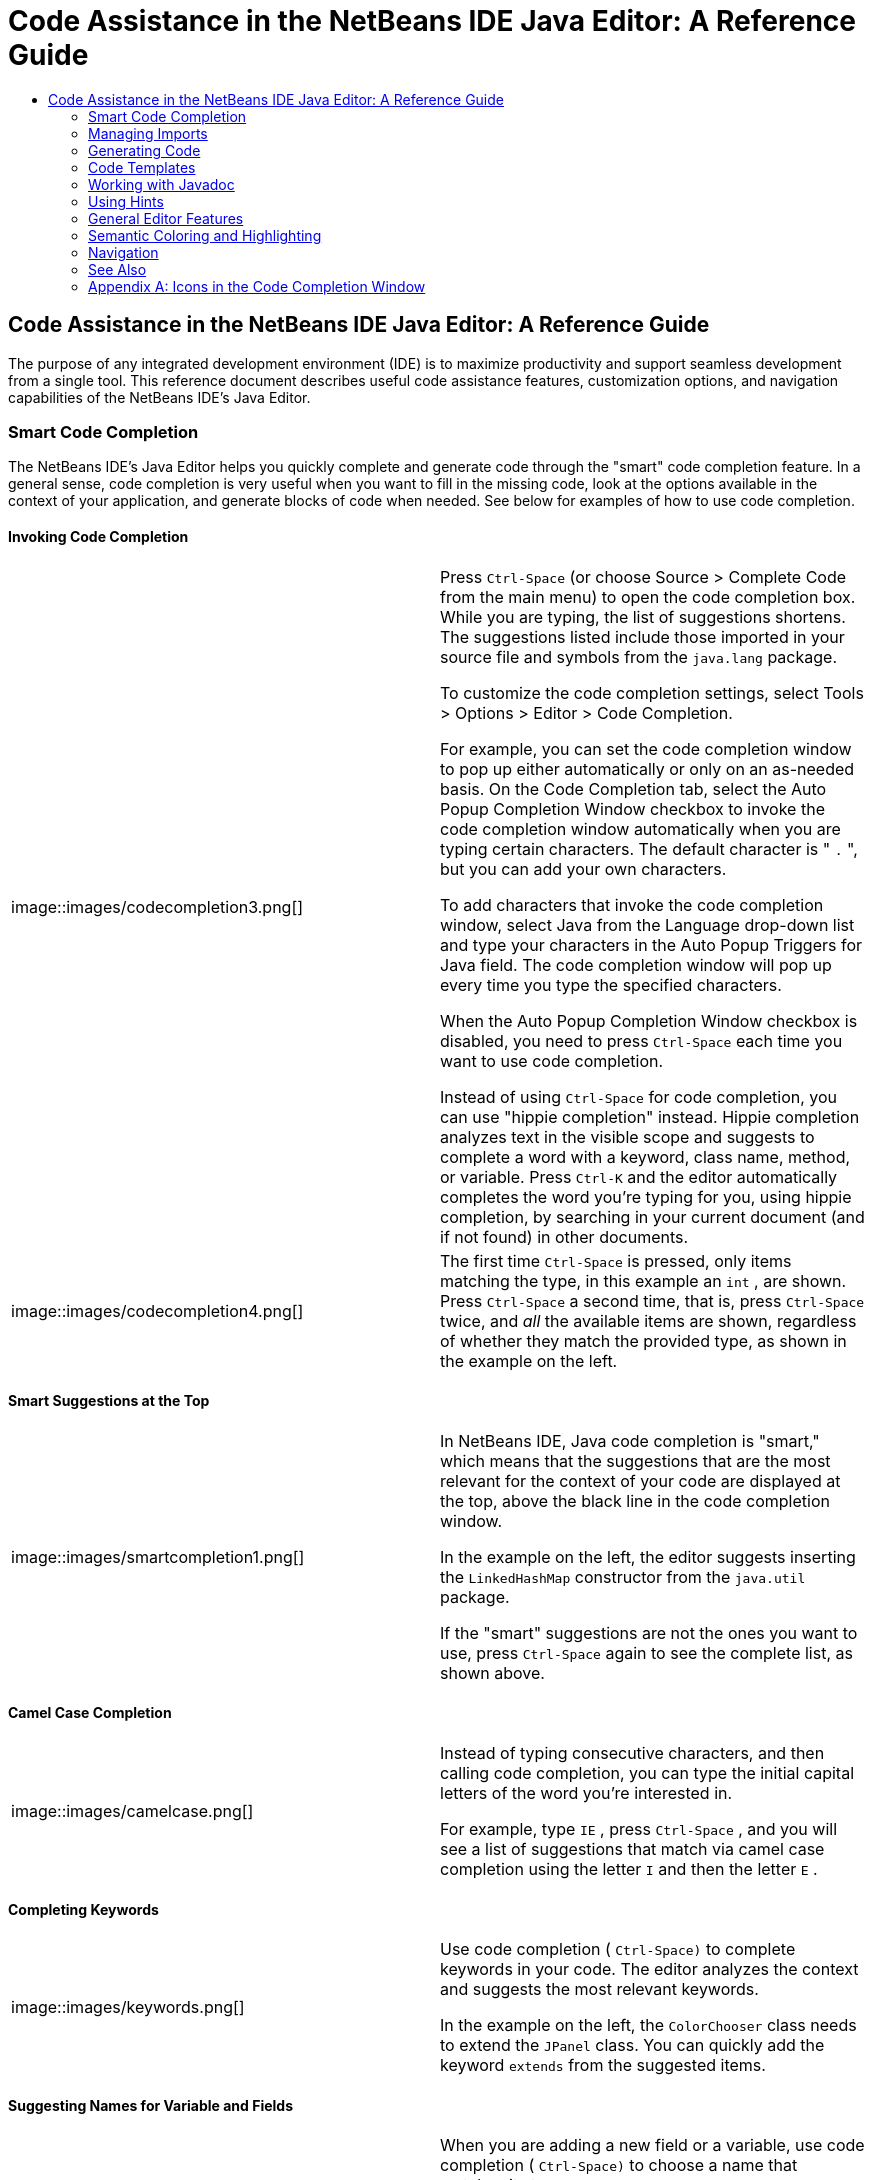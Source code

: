 // 
//     Licensed to the Apache Software Foundation (ASF) under one
//     or more contributor license agreements.  See the NOTICE file
//     distributed with this work for additional information
//     regarding copyright ownership.  The ASF licenses this file
//     to you under the Apache License, Version 2.0 (the
//     "License"); you may not use this file except in compliance
//     with the License.  You may obtain a copy of the License at
// 
//       http://www.apache.org/licenses/LICENSE-2.0
// 
//     Unless required by applicable law or agreed to in writing,
//     software distributed under the License is distributed on an
//     "AS IS" BASIS, WITHOUT WARRANTIES OR CONDITIONS OF ANY
//     KIND, either express or implied.  See the License for the
//     specific language governing permissions and limitations
//     under the License.
//

=  Code Assistance in the NetBeans IDE Java Editor: A Reference Guide
:jbake-type: tutorial
:jbake-tags: tutorials 
:jbake-status: published
:syntax: true
:source-highlighter: pygments
:toc: left
:toc-title:
:description:  Code Assistance in the NetBeans IDE Java Editor: A Reference Guide - Apache NetBeans
:keywords: Apache NetBeans, Tutorials,  Code Assistance in the NetBeans IDE Java Editor: A Reference Guide

== Code Assistance in the NetBeans IDE Java Editor: A Reference Guide

The purpose of any integrated development environment (IDE) is to maximize productivity and support seamless development from a single tool. This reference document describes useful code assistance features, customization options, and navigation capabilities of the NetBeans IDE's Java Editor.

=== Smart Code Completion

The NetBeans IDE's Java Editor helps you quickly complete and generate code through the "smart" code completion feature. In a general sense, code completion is very useful when you want to fill in the missing code, look at the options available in the context of your application, and generate blocks of code when needed. See below for examples of how to use code completion.

==== Invoking Code Completion

|===

|image::images/codecompletion3.png[] |


Press  ``Ctrl-Space``  (or choose Source > Complete Code from the main menu) to open the code completion box. While you are typing, the list of suggestions shortens. The suggestions listed include those imported in your source file and symbols from the  ``java.lang``  package.

To customize the code completion settings, select Tools > Options > Editor > Code Completion.

For example, you can set the code completion window to pop up either automatically or only on an as-needed basis. On the Code Completion tab, select the Auto Popup Completion Window checkbox to invoke the code completion window automatically when you are typing certain characters. The default character is " ``.`` ", but you can add your own characters.

To add characters that invoke the code completion window, select Java from the Language drop-down list and type your characters in the Auto Popup Triggers for Java field. The code completion window will pop up every time you type the specified characters.

When the Auto Popup Completion Window checkbox is disabled, you need to press  ``Ctrl-Space``  each time you want to use code completion.

Instead of using  ``Ctrl-Space``  for code completion, you can use "hippie completion" instead. Hippie completion analyzes text in the visible scope and suggests to complete a word with a keyword, class name, method, or variable. Press  ``Ctrl-K``  and the editor automatically completes the word you're typing for you, using hippie completion, by searching in your current document (and if not found) in other documents.

 

|image::images/codecompletion4.png[] |

The first time  ``Ctrl-Space``  is pressed, only items matching the type, in this example an  ``int`` , are shown. Press  ``Ctrl-Space``  a second time, that is, press  ``Ctrl-Space``  twice, and _all_ the available items are shown, regardless of whether they match the provided type, as shown in the example on the left.

 
|===


==== Smart Suggestions at the Top

|===
|image::images/smartcompletion1.png[] |

In NetBeans IDE, Java code completion is "smart," which means that the suggestions that are the most relevant for the context of your code are displayed at the top, above the black line in the code completion window.

In the example on the left, the editor suggests inserting the  ``LinkedHashMap``  constructor from the  ``java.util``  package.

If the "smart" suggestions are not the ones you want to use, press  ``Ctrl-Space``  again to see the complete list, as shown above.

 
|===


==== Camel Case Completion

|===
|image::images/camelcase.png[] |

Instead of typing consecutive characters, and then calling code completion, you can type the initial capital letters of the word you're interested in.

For example, type  ``IE`` , press  ``Ctrl-Space`` , and you will see a list of suggestions that match via camel case completion using the letter  ``I``  and then the letter  ``E`` .

 
|===


==== Completing Keywords

|===
|image::images/keywords.png[] |

Use code completion ( ``Ctrl-Space)``  to complete keywords in your code. The editor analyzes the context and suggests the most relevant keywords.

In the example on the left, the  ``ColorChooser``  class needs to extend the  ``JPanel``  class. You can quickly add the keyword  ``extends``  from the suggested items.

 
|===


==== Suggesting Names for Variable and Fields

|===
|image::images/names.png[] |

When you are adding a new field or a variable, use code completion ( ``Ctrl-Space)``  to choose a name that matches its type.

Type a prefix for the new name, press  ``Ctrl-Space``  and select the name you want to use from the list of suggestions.

 
|===


==== Suggesting Parameters

|===
|image::images/parameter.png[] |

The editor guesses on the parameters for variables, methods, or fields and displays the suggestions in a pop-up box.

For example, when you select a method from the code completion window which has one or more arguments, the Editor highlights the first argument and displays a tooltip suggesting the format for this argument. To move to the next argument, press the  ``Tab``  or  ``Enter``  keys.

You can invoke the tooltips with method parameters by pressing  ``Ctrl-P``  (or Source > Show Method Parameters) at any time.

 
|===


==== Common Prefix Completion

|===
|image::images/prefixcompletion.png[] |

You can use the  ``Tab``  key to quickly fill in the most commonly used prefixes and single suggestions.

To check out how this feature works, try typing the following:

1. Type  ``System.out.p``  and wait for code completion to show all fields and methods that start with "p." All the suggestions will be related to "print."
2. Press the  ``Tab``  key and the editor automatically fills in the "print". You can continue and type "l" and, after pressing Tab, the "println" will be added.
 
|===


==== Subword Completion

|===
|image::images/subcompletion.png[] |

Sometimes you may not remember how an items starts, making it difficult to use code completion. Instead, to see all items that relate to listening to property changes, you can specify that subword completion should be enabled, so that you can use  ``prop``  in code completion, to see all method calls that relate to property change listening.

1. Select Tools > Options > Editor > Code Completion.
2. Check the Subword completion checkbox in the Editor | Code Completion tab in the Options window.
3. Type part of the method you want to call,  ``prop``  as shown here, and then call up code completion. Relevant subwords, all applicable to properties on the object, in this example, are displayed.
 
|===


==== Chain Completion

|===
|image::images/chain.png[] |

When you need to type a chain of commands, use smart code completion, that is, press  ``Ctrl-Space``  twice, and available chains will be shown. The editor scans variables, fields, and methods, that are visible from the context, and it will then suggest a chain that satisfies the expected type.

 
|===


==== Completion of Static Imports

|===
|image::images/static.png[] |

When you need to complete a statement while needing to make use of a static import statement, use smart code completion, that is, press  ``Ctrl-Space``  twice, and available static import statements will be shown.

If you would like static import statements to be added automatically when you complete static statements as described above, go to Tools > Options > Editor > Formatting, select Java from the Language drop-down and Imports from the Category drop-down. Check the Prefer Static Imports checkbox.

 
|===


==== Excluding Items from Completion

|===
|image::images/exclude2-small.png[] |

Time is wasted when code completion returns classes that you seldom or never use. When you use smart code completion, that is, when you press  ``Ctrl-Space``  twice, a lightbulb within the returned items lets you exclude items from code completion.

 

|image::images/exclude.png[] |

Either when "Configure excludes" is selected in code completion or when you go to Tools > Options > Editor > Code Completion, you can modify the exclusion rules you have defined.

 
|===


==== JPA Completion

|===
|image::images/jpacompletion.png[] |

When you are using the Java Persistence Annotation specification (JPA), you can complete SQL expressions in  ``@NamedQuery``  statements via code completion.

 
|===

In the code completion window, icons are used to distinguish different members of the Java language. See <<appendixa,Appendix A>> at the end of this document to see the meanings of these icons.

<<top,top>>


=== Managing Imports

There are several ways of how you can work with import statements. The IDE's Java Editor constantly checks your code for the correct use of import statements and immediately warns you when non-imported classes or unused import statements are detected.

|===
|image::images/imports3.png[]

 

 |

When a non-imported class is found, the image::images/bulberror1.png[] error mark appears in the IDE's lefthand margin (this margin is also called the _glyph margin_). Click the error mark and choose whether to add the missing import or create this class in the current package.

While you are typing, press  ``Ctrl-Shift-I``  (or choose Source > Fix Imports from the menu) to add all missing import statements at once.

Press  ``Alt-Shift-I``  to add an import only for the type at which the cursor is located.

 

 

|image::images/imports2.png[] |

When you select a class from the code completion window, the Editor automatically adds an import statement for it, so you do not need to worry about this.

 

|image::images/imports.png[] |

If there are unused import statements in your code, press the image::images/bulberror.png[] warning mark in the Editor lefthand margin and choose either to remove one unused import or all unused imports. In the Editor, unused imports are underlined (see the <<coloring,Semantic Coloring>> section for details).

To quickly see if your code contains unused or missing imports, watch the error stripes in the righthand margin: orange stripes mark missing or unused imports.

 

|[.feature]
--
image:images/onsave-small.png[role="left", link="images/onsave.png"]
--
 |

You can specify that whenever you save a file, all the unused imports should automatically be removed.

Select Tools > Options > Editor > On Save.

Select Java from the Language drop-down.

Check the Remove Unused Imports checkbox.

 
|===

<<top,top>>


=== Generating Code

When working in the Java Editor, you can generate pieces of code in one of the two ways: by using code completion or from the Code Generation dialog box. Let's take a closer look at simple examples of automatic code generation.


==== Using the Code Generation Dialog Box

|===
|image::images/codegeneration1.png[]

 

 |

Press  ``Alt-Insert``  (or choose Source > Insert Code) anywhere in the Editor to insert a construct from the Code Generation box. The suggested list is adjusted to the current context.

In the example on the left, we are going to generate a constructor for the  ``ColorChooser``  class. Press  ``Alt-Insert`` , select Constructor from the Code Generation box, and specify the fields that will be initialized by the constructor. The Editor will generate the constructor with the specified parameters.

In the IDE's Java Editor, you can automatically generate various constructs and whole methods, override and delegate methods, add properties and more.

 
|===


==== Using Code Completion

|===
|image::images/codegeneration2.png[] |

You can also generate code from the code completion window. In this example, we use the same piece of code as above to show how you can generate code from the code completion window.

Press Ctrl-Space to open the code completion window and choose the following item:  ``ColorChooser(String name, int number) - generate`` . The Editor generates a constructor with the specified parameters.

In the code completion window, the constructors that can be automatically generated are marked with the image::images/newconstructor.png[] icon and the " ``generate`` " note. For more explanations of the icons and their meanings, see <<appendixa,Appendix A>>.

 
|===

<<top,top>>


=== Code Templates

A Code Template is a predefined piece of code that has an abbreviation associated with it. See the examples below that show how you can use code templates.


==== Using Code Templates

|===
|image::images/livetemplate.png[]

 |

Code templates are marked with the image::images/codetemplateicon.png[] icon in the code completion window.

You can do one of the following:

* Select a template from the code completion window and press Enter or
* Type the abbreviation for this template and press the key that expands this template (by default,  ``Tab`` ).

In the expanded template, editable parts are displayed as blue boxes. Use the  ``Tab``  key to go through the parts that you need to edit.

 
|===


==== Adding or Editing Code Templates

|===
|[.feature]
--
image::images/templateoptions-small.png[role="left", link="images/templateoptions.png"]
--

 |

To customize Code Templates:

1. Choose Tools > Options > Editor > Code Templates.
2. From the Language drop down list, select Java (or whichever language you want to create a code template for). The list of abbreviations and associated templates is displayed.
3. Use the New and Remove buttons to add or remove templates in the list. To edit an existing template, select the template and edit the code in the Expanded Text field below the list.
4. Choose the key which will be used to expand the templates. The default key is  ``Tab`` .

See link:http://wiki.netbeans.org/Java_EditorUsersGuide#How_to_use_Code_Templates[+this document+] to know more about the syntax for writing new Code Templates.

See also link:../php/code-templates.html[+Code Templates in NetBeans IDE for PHP+].

 
|===

<<top,top>>


=== Working with Javadoc

Use the following features that facilitate working with Javadoc for your code.


==== Displaying Javadoc

|===
|image::images/javadoc.png[] |

Place the cursor on an element and press  ``Ctrl-Shift-Space (or choose Source > Show Documentation)`` . The Javadoc for this element is displayed in a popup window.

In the IDE's main menu, click Window > IDE Tools > Javadoc Documentation to open the Javadoc window, in which the documentation is refreshed automatically for the location of your cursor.

 

 

 

 
|===


==== Creating Javadoc Stubs

|===
|image::images/javadoc1.png[] |

Place the cursor above a method or a class that has no Javadoc, type  ``"/**`` ", and press  ``Enter`` .

The IDE creates a skeletal structure for a Javadoc comment filled with some content. If you have a Javadoc window open, you will see the changes immediately while you are typing.

 

 
|===


==== Using Javadoc Hints

|===
|image::images/javadoc2.png[] |

The IDE displays hints when Javadoc is missing or Javadoc tags are needed.

Click the bulb icon on the lefthand margin of the editor to fix Javadoc errors.

If you do not want to see the hints related to Javadoc, choose Tools > Options > Editor > Hints, and clear the Javadoc checkbox in the list of hints that are displayed.

 
|===


==== Using Code Completion for Javadoc Tags

|===
|image::images/javadoc3.png[] |

Code completion is available for Javadoc tags.

Type the "@" symbol and wait until the code completion window opens (depending on your settings, you may need to press  ``Ctrl-Space`` ).

 
|===


==== Generating Javadoc

|===
|image::images/generate.png[] |

To generate Javadoc for a project, choose Run > Generate Javadoc menu item (or right-click the project in the Projects window and choose Generate Javadoc). The IDE will generate the Javadoc and open it in a separate browser window.

In the example on the left, you can see a sample output of the Generate Javadoc command. If there are some warnings or errors, they are also displayed in this window.

To customize Javadoc formatting options, right-click the project, choose Properties and open the Documenting panel under the Build category (available on Java projects only). For information about the options on this panel, click the Help button in this window.

 
|===


==== Analyzing Javadoc

|===
|image::images/analyze-javadoc.png[] |

To identify the places in your code that need Javadoc comments and quickly insert these comments, you can use the Javadoc Analyzer tool available in the Java Editor.

To analyze and fix Javadoc comments:

1. Select a project, a package, or an individual file and choose Tools > Analyze Javadoc from the main menu. 
The Analyzer window displays suggestions for adding or fixing Javadoc comments, depending on the scope of your selection.
2. Select one or several checkboxes where you would like to fix Javadoc and click the Fix Selected button. 
3. Click Go Over Fixed Problems and use the Up and Down arrows to actually add your comments. This might be helpful if you selected to fix several instances at once and now want to revisit the stubs.
 
|===

<<top,top>>


=== Using Hints

While you are typing, the Java Editor checks your code and provides suggestions of how you can fix errors and navigate through code. The examples below show the types of hints that are available in the Editor and how to customize them.


==== Using Hints to Fix Code

|===
|image::images/quickfixes.png[] |

For the most common coding mistakes, you can see hints in the lefthand margin of the Editor. The hints are shown for many types of errors, such as missing field and variable definitions, problems with imports, braces, and other. Click the hint icon and select the fix to add.

Hints are displayed automatically by default. However, if you want to view all hints, choose Source > Fix Code (or press Alt-Enter).

For example, try typing "myBoolean=true". The editor detects that this variable is not defined. Click the hint icon and see that the Editor suggests that you create a field, a method parameter, or a local variable. Select

 
|===


==== Customizing Hints

|===
|[.feature]
--
image::images/customizehints-small.png[role="left", link="images/customizehints.png"]
--

 |

You might want to limit the number of categories for which hints are displayed. To do this:

1. Choose Tools > Options > Editor > Hints.
2. From the Language drop-down list, select Java and view a list of elements for which hints are displayed (their checkboxes are selected).
3. To disable hints for some categories, clear the appropriate checkboxes.

Note: On the Hints tab, you can also disable or limit the scope of dependency scans (Dependency Scanning option). These steps can significantly improve the performance of the IDE.

The IDE detects compilation errors in your Java sources by locating and recompiling classes that depend on the file that you are modifying (even if these dependencies are in the files that are not opened in the editor). When a compilation error is found, red badges are added to source file, package, or project nodes. Dependency scanning within projects can be resource consuming and degrade performance, especially if you are working with large projects.

To improve IDE's performance, you can do one of the following:

* Limit the scope of dependency scans to the Source Root (search for dependencies only in the source root where the modified class is located) or current Project.
* Disable dependency scanning (choose Project Properties > Build > Compiling and deselect the Track Java Dependencies option). In this case, the IDE does not scan for dependencies or updates the error badges when you modify a file.
 
|===


==== Surround With...

|===
|image::images/surroundwith.png[] |

You can easily surround pieces of your code with various statements, such as  ``for`` ,  ``while`` ,  ``if`` ,  ``try/catch`` , and other.

Select a block in your code that you want to surround with a statement and click the bulb icon in the lefthand margin (or press Alt-Enter). The editor displays a list of suggestions from which you select the statement you need.

 
|===


=== General Editor Features


==== Code Formatting

|===
|[.feature]
--
image::images/formatting-small.png[role="left", link="images/formatting.png"]
--

 |

Choose Source > Format or press  ``Alt-Shift-F``  to format the entire file or a selection of code. The IDE formats the code in accordance with the specified formatting settings.

To customize the formatting settings for Java code:

1. Choose Tools > Options > Editor > Formatting.
2. From the Language drop-down list, select Java.
3. From the Category drop-down list, select the category that you would like to customize. For example, you can customize the number of blank lines, the size of tabs and indentation, wrapping style, etc.
4. Modify the rules for the selected category and preview the result.
 
|===


==== Inserting and Highlighting Braces, Brackets, and Quotes

|===
|image::images/braces.png[]

 |

By default, the IDE automatically inserts matching pairs of braces, brackets, and quotes. When you type an opening curly brace and then press  ``Enter`` , the closing brace is added automatically. For  ``(`` ,  ``[`` ,  ``"`` , and  ``'`` , the editor inserts a matching pair right away.

If, for some reason, this feature is disabled, enable it as follows:

1. Choose Tools > Options > Editor > Code Completion.
2. Select the Insert Closing Brackets Automatically checkbox.

The editor also highlights matching pairs of braces, brackets and quotes. For example, place the cursor before any brace or bracket and, if it has a matching pair, both will be highlighted in yellow. Single brackets of any type are highlighted in red and the error mark is displayed in the lefthand margin.

To customize the highlight colors, choose Tools > Options > Editor > Highlighting.

 
|===


==== Code Folding

|===
|image::images/code-folded2.png[]

 |

In the Java Editor, you can quickly collapse and expand blocks of code, such as method declaration, Javadoc comments, import statements, etc. Collapsible blocks are shown with gray lines and plus/minus signs near the lefthand margin of the editor.

* The easiest way to collapse a block of code is to click the gray lines with a minus character in the lefthand margin.
* The number of lines within the collapsed block are shown, as well as the first line of a collapsed block of Javadoc comments.
* To fold all collapsible blocks in a file, right-click in the editor and choose Code Folds > Collapse All from the pop-up menu.
* From the Code Folds > Collapse All pop-up menu, you can choose to collapse all Javadoc comments or all Java code in a file.
* You can mouse over the folded elements to quickly review the hidden parts.

To customize the code folding options:

1. Choose Tools > Options > Editor > Folding.
2. To disable code folding, clear Enable Code Folding. Note that code folding is enabled by default.
3. Select the blocks of code to be collapsed by default when you open a file.
 
|===


==== Customizing Keyboard Shortcuts

|===
|[.feature]
--
image::images/keyboard-small.png[role="left", link="images/keyboard.png"]
--

 |

In the NetBeans IDE, choose Tools > Options > Keymap to customize keyboard shortcuts. You can do this in several ways:

* Select a predefined set of keyboard shortcuts, which is called Profile.
* Edit particular keyboard shortcuts.

You can save customized sets of your shortcuts as profiles. Then, you can switch from one profile to another to quickly change multiple settings. For example, to create a custom profile of keyboard shortcuts:

1. In the Options > Keymap window, click Manage profiles.
2. Select the profile you want to use as a base for your new profile and click Duplicate.
3. Enter the new profile name and click OK.
4. Ensure that the new profile is selected and modify the shortcuts you need.
To edit a shortcut, double-click in the Shortcut field or click the ellipsis button (...). As you press the sequence of keys, the syntax for them is added. 
If you want to add special characters, such as  ``Tab`` ,  ``Escape`` , or  ``Enter`` , click the ellipsis button (...) again and select the key from the pop-up window.
5. When finished editing, click OK in the Options window.

To find a shortcut for a specific command, type the command name in the Search field. To find a command by a combination, insert the cursor in the Search in Shortcuts field and press the shortcut key combination.

 

 
|===


=== Semantic Coloring and Highlighting

The IDE's Java Editor shows code elements in distinct colors, based on the semantics of your code. With semantic coloring, it becomes easier for you to identify various elements in your code. In addition to coloring, the Java Editor highlights similar elements with a particular background color. Thus, you can think of the highlighting feature as an alternative to the Search command, because in combination with error stripes, it gives you a quick overview of where the highlighted places are located within a file.


==== Customizing Colors

|===
|[.feature]
--
image::images/coloringoptions-small.png[role="left", link="images/coloringoptions.png"]
--

 |

To customize semantic coloring settings for the Java Editor, choose Tools > Options > Fonts &amp; Colors.

The IDE provides several preset coloring schemes, which are called profiles. You can create new profiles with custom colors and quickly switch between them.

It is very convenient to save custom colors in new profiles. For example, do the following:

1. In the Options > Fonts &amp; Colors window, click Duplicate next to the Profile drop-down list.
2. Enter the new profile name and click OK.
3. Ensure that the new profile is currently selected and choose Java from the Language drop-down list.
4. Select a category and change the font, font color (Foreground), background color, and effects for this category. 
Use the Preview window to view the results.
5. Click OK.

Note: All NetBeans IDE settings and profiles are stored in the _NetBeans userdir_ (refer to the link:http://wiki.netbeans.org/FaqWhatIsUserdir[+FAQ+] on how to locate the _userdir_ for your operating system). When upgrading to newer versions of NetBeans, you can export old settings and import them to the newer version.

To export the IDE settings:

1. In the Options window (Tools > Options), click Export.
2. Specify the location and name of the ZIP file that will be created.
3. Select the settings that you want to export and click OK.

To import the IDE settings:

1. In the Options window (Tools > Options), click Import.
2. Specify the ZIP file with IDE settings or path to the _userdir_ from a previous version.
3. Select the settings that you want to import and click OK.

 

 
|===


==== Coloring Example

|===
|image::images/coloring.png[]

 |

In the left, you can see an example of a coloring scheme. Depending on your custom settings, your colors might look differently than those shown in the screenshot.

Distinct colors are used for keywords (blue), variables and fields (green), and parameters (orange).

References to deprecated methods or classes are shown as strikethrough. This warns you when you are going to write code that relies on deprecated members.

Unused members are underlined with a gray wavy line. Comments are displayed in gray.

 

 
|===


==== Using Highlights

|===
|image::images/highlightelement.png[]

 |

The IDE highlights usages of the same element, matching braces, method exit points, and exception throwing points.

If you place the cursor in an element, such as a field or a variable, all usages of this element are highlighted. Note that error stripes in the Editor's righthand margin indicate the usages of this element in the entire source file (see <<stripes,Error Stripes>>). Click the error stripe to quickly navigate to the desired usage location.

If you decide to rename all the highlighted instances, use the Instant Rename command (Ctrl-R or choose Refactor > Rename).

 

 
|===


=== Navigation

The Java Editor provides numerous ways of how you can navigate through code. See below for several examples that show the navigation features of the Java Editor.


==== Error Stripes

Error stripes in the righthand margin of the editor provide a quick overview of all marked places in the current file: errors, warnings, hints, highlighted occurrences, and annotations. Note that the error stripe margin represents an entire file, not just the part that is currently displayed in the editor. By using error stripes, you can immediately identify whether your file has any errors or warnings, without scrolling through the file.

Click an error stripe to jump to the line that the mark refers to.


==== Navigating From the Editor: Go To...

|===
|image::images/gotodeclaration.png[]

 |

Use the following the "Go To.." commands located under the Navigate menu item to quickly jump to target locations:

* *Go To Declaration (Ctrl-B, by default)*. Hold down the Ctrl key and click the usage of a class, method, or field to jump to its declaration. You can also place the cursor on the member (a class, method, or field) and choose Navigate > Go To Declaration or right-click and choose Navigate > Go To Declaration from the pop-up menu.
* *Go To Source (Ctrl-Shift-B, by default)*. Hold down the Ctrl key and click a class, method, or field to jump to the source code, if the source is available. You can also place the cursor on the member (a class, method, or field) and either press Ctrl-Shift-B or choose Navigate > Go To Source in the main menu.
 
|===
|===

|image::images/gototype.png[]

 |

* *Go To Type (Ctrl-O)*, *Go To File (Alt-Shift-O),* and *Go To Symbol (Ctrl-Alt-Shift-O)*. If you know the name of the type (class, interface, annotation or enum), file, or symbol to where you want to jump, use these commands and type the name in the new window. Notice that you can use prefixes, camel case, and wildcards.
 
|===
|===

|image::images/gotoline.png[]

 |

* *Go To Line (Ctrl-G)*. Enter the line number to which you want to jump.
* *Go To Bookmark (Ctrl-G Ctrl-G)*. Enables you to jump to a bookmark based on a key assigned to it in the Bookmarks window. (See the <<bookmarks,Bookmarks>> section for details.)
 
|===


==== Jumping to Last Edit

|===
|image::images/jumplastedit.png[]

 |

To quickly return to your last edit, even if it is in another file or project, press Ctrl-Q or use the button in the top left corner of the Java Editor toolbar. The last edited document opens, and the cursor is at the position, which you edited last.

 
|===


==== Using Breadcrumbs

|===
|image::images/breadcrumbs.png[]

 |

Breadcrumbs are shown along the bottom of the editor.

The place where the cursor is found in the document determines the breadcrumbs displayed.

Show/hide breadcrumbs from View | Show Breadcrumbs.

Click on an arrow associated with a breadcrumb to see all available class members and select to jump to them.

 
|===


==== Switching Between Files

|===
|image::images/jumprecentfile.png[]

 

 |

There are two very handy features that allow you to switch between open files:

* *Go Back (Alt-Left)* and *Go Forward (Alt-Right).* To go to the previously edited file or move forward, choose Navigate < Back or Navigate < Forward or press the corresponding buttons on the editor toolbar (shown in the figure). The file opens and the cursor is placed at the location of your last edit. When you click one of these buttons, you can expand the list of the recent files and click to navigate to any of them.
 

|image::images/togglefile.png[]

 |

* *Toggle Between Files (Ctrl-Tab)*. After you press Ctrl-Tab, all open files are shown in a pop-up window. Hold down the Ctrl key and press several times the Tab key to choose the file you would like to open.
 

|image::images/shift-f4.png[]

 |

* *Show Open Documents (Shift-F4)*. After you press Shift-F4, all open files are shown in the Documents window. Order the files based on your needs and choose the file you would like to open.
 
|===


==== Using Bookmarks

|===
|image::images/bookmark.png[]

 |

You can use bookmarks to quickly navigate through certain places in your code.

Press Ctrl-Shift-M (or right-click the left margin and choose Bookmark > Toggle Bookmark) to bookmark the current line. The bookmarked line is shown with a small blue icon in the left margin (see the figure).

To remove the bookmark, press Ctrl-Shift-M again.

 
|===
|===

|image::images/bookmark2.png[]

 |

To go to the next bookmark, press Ctrl-Shift-Period, to go to the previous bookmark, press Ctrl-Shift-Comma.

Automatically a popup appears, letting you move forward and backward via Ctrl-Shift-Period and Ctrl-Shift-Comma.

Release the keyboard to select the current item in the list, which will cause the editor to open the file at the line where the bookmark is found.

 
|===
|===

|[.feature]
--
image:images/bookmark3-small.png[role="left", link="images/bookmark3.png"]
--

 |

You can view all bookmarks throughout all your projects and manage them.

When the <Bookmarks> item is selected in the popup shown above or when Window | IDE Tools | Bookmarks is selected, the Bookmarks window opens.

Two views are provided for viewing bookmarks and you can view the related code in a preview window.

In the Table view, you can assign keys to bookmarks so that when  ``Ctrl-G``  is pressed twice, you can quickly jump to a bookmark in your code.

 
|===


==== Using the Navigator

|===
|image::images/navigatorwindow.png[]

 |

The Navigator window provides structured views of the file you are working with and lets you quickly navigate between different parts of the file.

To open the Navigator window, choose Window > Navigator or press Ctrl-7.

In the Navigator window, you can do the following:

* Choose between different views: Members, Bean Patterns, Trees, Elements, etc.
* Double-click an element to jump to the line where it is defined.
* Right-click an element and apply commands, such as Go to Source, Find Usages, and Refactor.
* Apply filters to the elements displayed in the Navigator (use the buttons at the bottom).
* Type the name of the element that you want to find (the Navigator window must be active).

 

 
|===
|===

|image::images/navigatorwindow2.png[]

 |

When the Navigator is active, type the name of the element that you want to find.

Matching items are highlighted.

You can move to matching items by pressing the Up and Down arrow keys.

 
|===


link:/about/contact_form.html?to=3&subject=Feedback:%20Code%20Assistance%20in%20the%20NetBeans%20IDE%20Java%20Editor%20for%208.0[+Send Feedback on This Tutorial+]


=== See Also

* link:https://netbeans.org/features/java/editor.html[+Editing and Refactoring Features in NetBeans IDE+]
* link:https://netbeans.org/kb/trails/java-se.html[+General Java Development Learning Trail+]
* link:https://netbeans.org/projects/usersguide/downloads/download/shortcuts-80.pdf[+Highlights of NetBeans IDE Keyboard Shortcuts &amp; Code Templates+]

<<top,top>>


=== Appendix A: Icons in the Code Completion Window

|===
|Icon |Meaning |Variants (if any) |

Meaning

 

|image::images/annotation_type.png[] |Annotation type |  |  

|image::images/class_16.png[] |Class |  |  

|image::images/package.png[] |Package |  |  

|image::images/enum.png[] |Enum type |  |  

|image::images/code_template.png[] |Code Template |  |  

|image::images/constructor_16.png[] |Constructor |image::images/new_constructor_16.png[] |New constructor (generate) 

|  |  |image::images/constructor_protected_16.png[] |Protected constructor 

|  |  |image::images/constructor_private_16.png[] |Private constructor 

|  |  |image::images/constructor_package_private_16.png[] |Package private constructor 

|image::images/field_16.png[] |Field |image::images/field_protected_16.png[] |Protected field 

|  |  |image::images/field_private_16.png[] |Private field 

|  |  |image::images/field_package_private_16.png[] |Package private field 

|image::images/field_static_16.png[] |Static field |image::images/field_static_protected_16.png[] |Protected static field 

|  |  |image::images/field_static_private_16.png[] |Private static field 

|  |  |image::images/field_static_package_private_16.png[] |Package private static field 

|image::images/interface.png[] |Interface |  |  

|image::images/javakw_16.png[] |Java keyword |  |  

|image::images/method_16.png[] |Method |image::images/method_protected_16.png[] |Protected method 

|  |  |image::images/method_private_16.png[] |Private method 

|  |  |image::images/method_package_private_16.png[] |Package private method 

|image::images/method_static_16.png[] |Static method |image::images/method_static_protected_16.png[] |Protected static method 

|  |  |image::images/method_static_private_16.png[] |Private static method 

|  |  |image::images/method_static_package_private_16.png[] |Package private static method 

|image::images/localVariable.png[] |Local variable |  |  

|image::images/attribute_16.png[] |Attribute |  |  
|===

 

